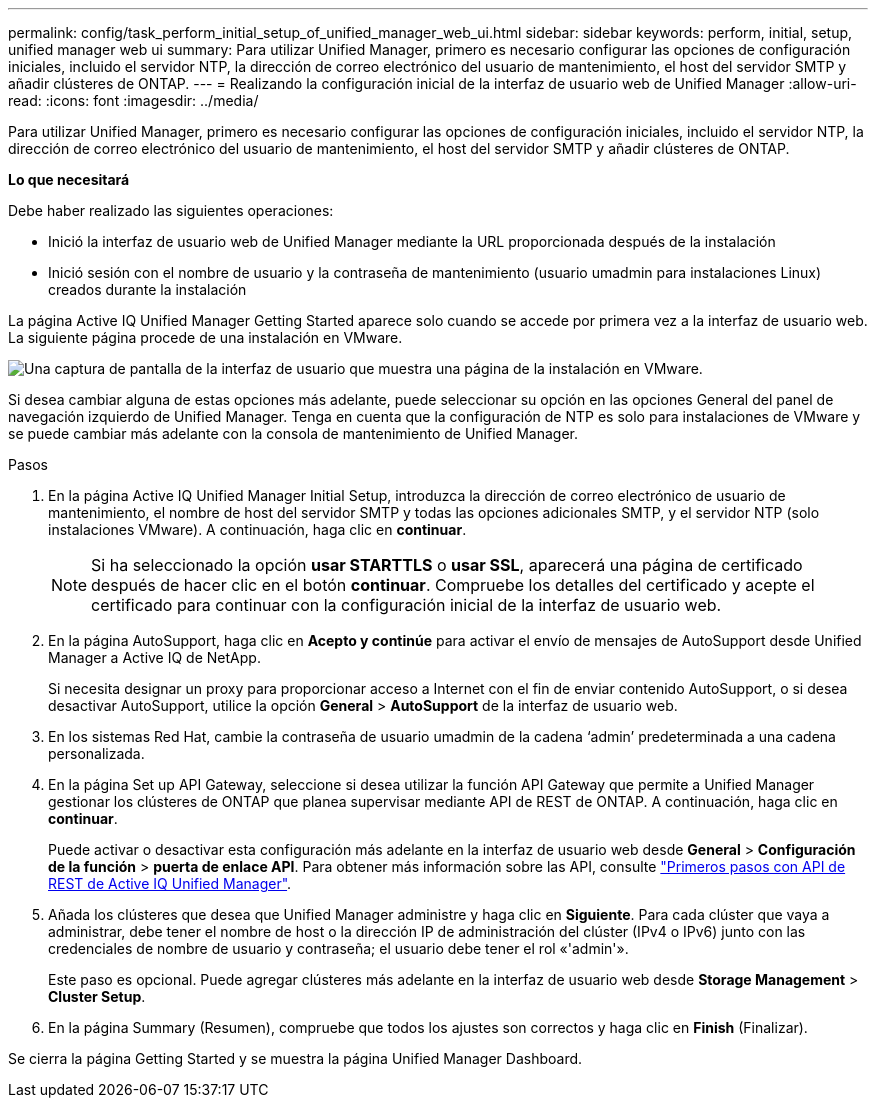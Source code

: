 ---
permalink: config/task_perform_initial_setup_of_unified_manager_web_ui.html 
sidebar: sidebar 
keywords: perform, initial, setup, unified manager web ui 
summary: Para utilizar Unified Manager, primero es necesario configurar las opciones de configuración iniciales, incluido el servidor NTP, la dirección de correo electrónico del usuario de mantenimiento, el host del servidor SMTP y añadir clústeres de ONTAP. 
---
= Realizando la configuración inicial de la interfaz de usuario web de Unified Manager
:allow-uri-read: 
:icons: font
:imagesdir: ../media/


[role="lead"]
Para utilizar Unified Manager, primero es necesario configurar las opciones de configuración iniciales, incluido el servidor NTP, la dirección de correo electrónico del usuario de mantenimiento, el host del servidor SMTP y añadir clústeres de ONTAP.

*Lo que necesitará*

Debe haber realizado las siguientes operaciones:

* Inició la interfaz de usuario web de Unified Manager mediante la URL proporcionada después de la instalación
* Inició sesión con el nombre de usuario y la contraseña de mantenimiento (usuario umadmin para instalaciones Linux) creados durante la instalación


La página Active IQ Unified Manager Getting Started aparece solo cuando se accede por primera vez a la interfaz de usuario web. La siguiente página procede de una instalación en VMware.

image::../media/first_experience_wizard.JPG[Una captura de pantalla de la interfaz de usuario que muestra una página de la instalación en VMware.]

Si desea cambiar alguna de estas opciones más adelante, puede seleccionar su opción en las opciones General del panel de navegación izquierdo de Unified Manager. Tenga en cuenta que la configuración de NTP es solo para instalaciones de VMware y se puede cambiar más adelante con la consola de mantenimiento de Unified Manager.

.Pasos
. En la página Active IQ Unified Manager Initial Setup, introduzca la dirección de correo electrónico de usuario de mantenimiento, el nombre de host del servidor SMTP y todas las opciones adicionales SMTP, y el servidor NTP (solo instalaciones VMware). A continuación, haga clic en *continuar*.
+
[NOTE]
====
Si ha seleccionado la opción *usar STARTTLS* o *usar SSL*, aparecerá una página de certificado después de hacer clic en el botón *continuar*. Compruebe los detalles del certificado y acepte el certificado para continuar con la configuración inicial de la interfaz de usuario web.

====
. En la página AutoSupport, haga clic en *Acepto y continúe* para activar el envío de mensajes de AutoSupport desde Unified Manager a Active IQ de NetApp.
+
Si necesita designar un proxy para proporcionar acceso a Internet con el fin de enviar contenido AutoSupport, o si desea desactivar AutoSupport, utilice la opción *General* > *AutoSupport* de la interfaz de usuario web.

. En los sistemas Red Hat, cambie la contraseña de usuario umadmin de la cadena '`admin`' predeterminada a una cadena personalizada.
. En la página Set up API Gateway, seleccione si desea utilizar la función API Gateway que permite a Unified Manager gestionar los clústeres de ONTAP que planea supervisar mediante API de REST de ONTAP. A continuación, haga clic en *continuar*.
+
Puede activar o desactivar esta configuración más adelante en la interfaz de usuario web desde *General* > *Configuración de la función* > *puerta de enlace API*. Para obtener más información sobre las API, consulte link:../api-automation/concept_get_started_with_um_apis.html["Primeros pasos con API de REST de Active IQ Unified Manager"].

. Añada los clústeres que desea que Unified Manager administre y haga clic en *Siguiente*. Para cada clúster que vaya a administrar, debe tener el nombre de host o la dirección IP de administración del clúster (IPv4 o IPv6) junto con las credenciales de nombre de usuario y contraseña; el usuario debe tener el rol «'admin'».
+
Este paso es opcional. Puede agregar clústeres más adelante en la interfaz de usuario web desde *Storage Management* > *Cluster Setup*.

. En la página Summary (Resumen), compruebe que todos los ajustes son correctos y haga clic en *Finish* (Finalizar).


Se cierra la página Getting Started y se muestra la página Unified Manager Dashboard.
